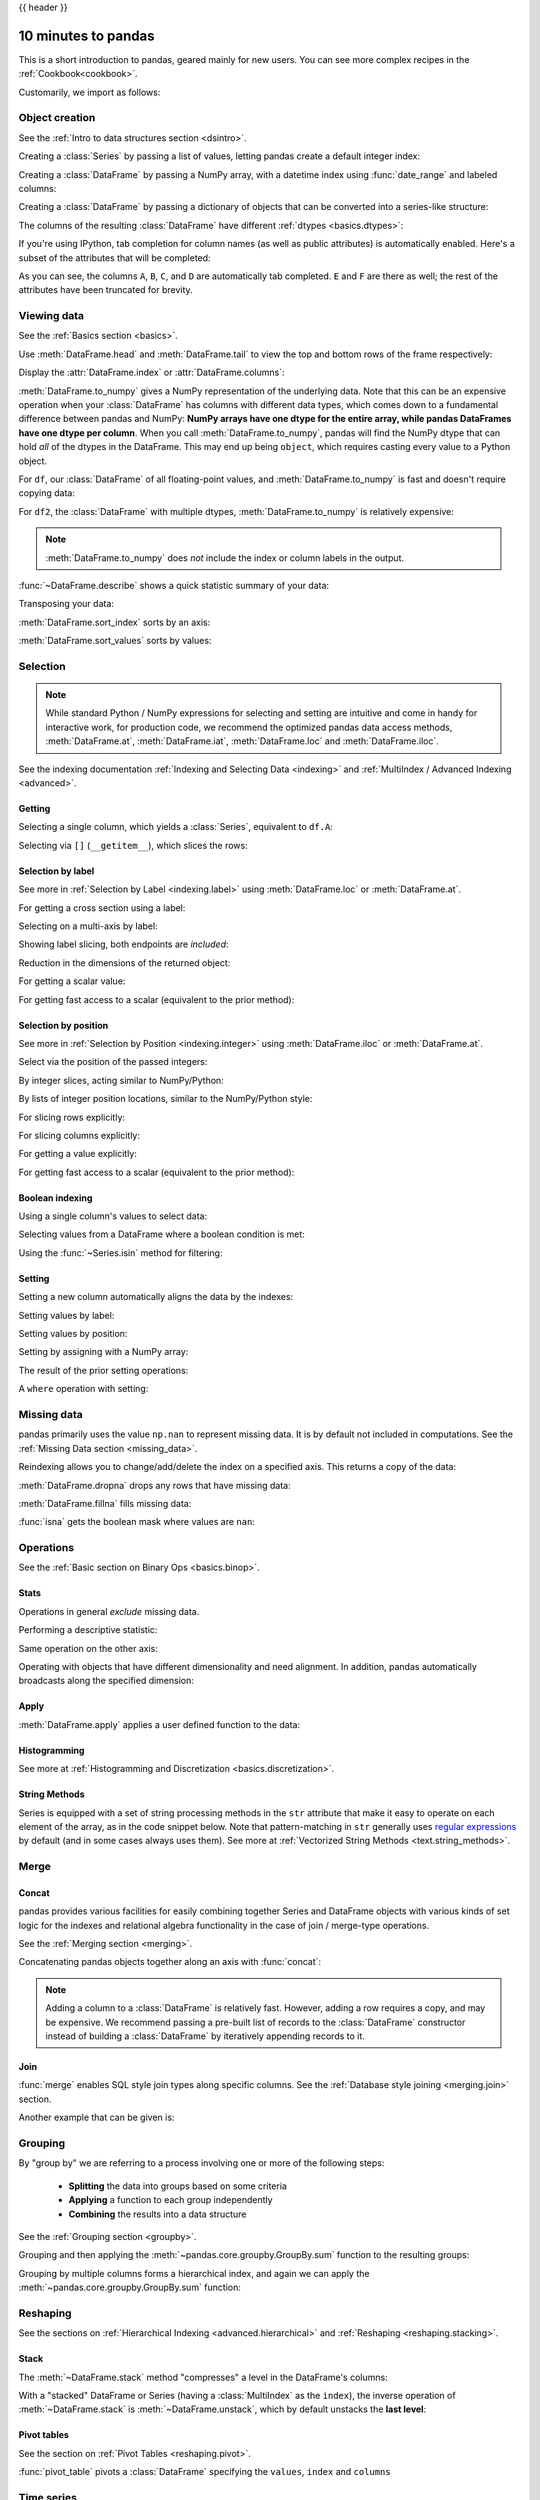 .. _10min:

{{ header }}

********************
10 minutes to pandas
********************

This is a short introduction to pandas, geared mainly for new users.
You can see more complex recipes in the :ref:`Cookbook<cookbook>`.

Customarily, we import as follows:

.. ipython:: python

   import numpy as np
   import pandas as pd

Object creation
---------------

See the :ref:`Intro to data structures section <dsintro>`.

Creating a :class:`Series` by passing a list of values, letting pandas create
a default integer index:

.. ipython:: python

   s = pd.Series([1, 3, 5, np.nan, 6, 8])
   s

Creating a :class:`DataFrame` by passing a NumPy array, with a datetime index using :func:`date_range`
and labeled columns:

.. ipython:: python

   dates = pd.date_range("20130101", periods=6)
   dates
   df = pd.DataFrame(np.random.randn(6, 4), index=dates, columns=list("ABCD"))
   df

Creating a :class:`DataFrame` by passing a dictionary of objects that can be
converted into a series-like structure:

.. ipython:: python

   df2 = pd.DataFrame(
       {
           "A": 1.0,
           "B": pd.Timestamp("20130102"),
           "C": pd.Series(1, index=list(range(4)), dtype="float32"),
           "D": np.array([3] * 4, dtype="int32"),
           "E": pd.Categorical(["test", "train", "test", "train"]),
           "F": "foo",
       }
   )
   df2

The columns of the resulting :class:`DataFrame` have different
:ref:`dtypes <basics.dtypes>`:

.. ipython:: python

   df2.dtypes

If you're using IPython, tab completion for column names (as well as public
attributes) is automatically enabled. Here's a subset of the attributes that
will be completed:

.. ipython::

   @verbatim
   In [1]: df2.<TAB>  # noqa: E225, E999
   df2.A                  df2.bool
   df2.abs                df2.boxplot
   df2.add                df2.C
   df2.add_prefix         df2.clip
   df2.add_suffix         df2.columns
   df2.align              df2.copy
   df2.all                df2.count
   df2.any                df2.combine
   df2.append             df2.D
   df2.apply              df2.describe
   df2.applymap           df2.diff
   df2.B                  df2.duplicated

As you can see, the columns ``A``, ``B``, ``C``, and ``D`` are automatically
tab completed. ``E`` and ``F`` are there as well; the rest of the attributes have been
truncated for brevity.

Viewing data
------------

See the :ref:`Basics section <basics>`.

Use :meth:`DataFrame.head` and :meth:`DataFrame.tail` to view the top and bottom rows of the frame
respectively:

.. ipython:: python

   df.head()
   df.tail(3)

Display the :attr:`DataFrame.index` or :attr:`DataFrame.columns`:

.. ipython:: python

   df.index
   df.columns

:meth:`DataFrame.to_numpy` gives a NumPy representation of the underlying data.
Note that this can be an expensive operation when your :class:`DataFrame` has
columns with different data types, which comes down to a fundamental difference
between pandas and NumPy: **NumPy arrays have one dtype for the entire array,
while pandas DataFrames have one dtype per column**. When you call
:meth:`DataFrame.to_numpy`, pandas will find the NumPy dtype that can hold *all*
of the dtypes in the DataFrame. This may end up being ``object``, which requires
casting every value to a Python object.

For ``df``, our :class:`DataFrame` of all floating-point values, and
:meth:`DataFrame.to_numpy` is fast and doesn't require copying data:

.. ipython:: python

   df.to_numpy()

For ``df2``, the :class:`DataFrame` with multiple dtypes,
:meth:`DataFrame.to_numpy` is relatively expensive:

.. ipython:: python

   df2.to_numpy()

.. note::

   :meth:`DataFrame.to_numpy` does *not* include the index or column
   labels in the output.

:func:`~DataFrame.describe` shows a quick statistic summary of your data:

.. ipython:: python

   df.describe()

Transposing your data:

.. ipython:: python

   df.T

:meth:`DataFrame.sort_index` sorts by an axis:

.. ipython:: python

   df.sort_index(axis=1, ascending=False)

:meth:`DataFrame.sort_values` sorts by values:

.. ipython:: python

   df.sort_values(by="B")

Selection
---------

.. note::

   While standard Python / NumPy expressions for selecting and setting are
   intuitive and come in handy for interactive work, for production code, we
   recommend the optimized pandas data access methods, :meth:`DataFrame.at`, :meth:`DataFrame.iat`,
   :meth:`DataFrame.loc` and :meth:`DataFrame.iloc`.

See the indexing documentation :ref:`Indexing and Selecting Data <indexing>` and :ref:`MultiIndex / Advanced Indexing <advanced>`.

Getting
~~~~~~~

Selecting a single column, which yields a :class:`Series`,
equivalent to ``df.A``:

.. ipython:: python

   df["A"]

Selecting via ``[]`` (``__getitem__``), which slices the rows:

.. ipython:: python

   df[0:3]
   df["20130102":"20130104"]

Selection by label
~~~~~~~~~~~~~~~~~~

See more in :ref:`Selection by Label <indexing.label>` using :meth:`DataFrame.loc` or :meth:`DataFrame.at`.

For getting a cross section using a label:

.. ipython:: python

   df.loc[dates[0]]

Selecting on a multi-axis by label:

.. ipython:: python

   df.loc[:, ["A", "B"]]

Showing label slicing, both endpoints are *included*:

.. ipython:: python

   df.loc["20130102":"20130104", ["A", "B"]]

Reduction in the dimensions of the returned object:

.. ipython:: python

   df.loc["20130102", ["A", "B"]]

For getting a scalar value:

.. ipython:: python

   df.loc[dates[0], "A"]

For getting fast access to a scalar (equivalent to the prior method):

.. ipython:: python

   df.at[dates[0], "A"]

Selection by position
~~~~~~~~~~~~~~~~~~~~~

See more in :ref:`Selection by Position <indexing.integer>` using :meth:`DataFrame.iloc` or :meth:`DataFrame.at`.

Select via the position of the passed integers:

.. ipython:: python

   df.iloc[3]

By integer slices, acting similar to NumPy/Python:

.. ipython:: python

   df.iloc[3:5, 0:2]

By lists of integer position locations, similar to the NumPy/Python style:

.. ipython:: python

   df.iloc[[1, 2, 4], [0, 2]]

For slicing rows explicitly:

.. ipython:: python

   df.iloc[1:3, :]

For slicing columns explicitly:

.. ipython:: python

   df.iloc[:, 1:3]

For getting a value explicitly:

.. ipython:: python

   df.iloc[1, 1]

For getting fast access to a scalar (equivalent to the prior method):

.. ipython:: python

   df.iat[1, 1]

Boolean indexing
~~~~~~~~~~~~~~~~

Using a single column's values to select data:

.. ipython:: python

   df[df["A"] > 0]

Selecting values from a DataFrame where a boolean condition is met:

.. ipython:: python

   df[df > 0]

Using the :func:`~Series.isin` method for filtering:

.. ipython:: python

   df2 = df.copy()
   df2["E"] = ["one", "one", "two", "three", "four", "three"]
   df2
   df2[df2["E"].isin(["two", "four"])]

Setting
~~~~~~~

Setting a new column automatically aligns the data
by the indexes:

.. ipython:: python

   s1 = pd.Series([1, 2, 3, 4, 5, 6], index=pd.date_range("20130102", periods=6))
   s1
   df["F"] = s1

Setting values by label:

.. ipython:: python

   df.at[dates[0], "A"] = 0

Setting values by position:

.. ipython:: python

   df.iat[0, 1] = 0

Setting by assigning with a NumPy array:

.. ipython:: python
   :okwarning:

   df.loc[:, "D"] = np.array([5] * len(df))

The result of the prior setting operations:

.. ipython:: python

   df

A ``where`` operation with setting:

.. ipython:: python

   df2 = df.copy()
   df2[df2 > 0] = -df2
   df2


Missing data
------------

pandas primarily uses the value ``np.nan`` to represent missing data. It is by
default not included in computations. See the :ref:`Missing Data section
<missing_data>`.

Reindexing allows you to change/add/delete the index on a specified axis. This
returns a copy of the data:

.. ipython:: python

   df1 = df.reindex(index=dates[0:4], columns=list(df.columns) + ["E"])
   df1.loc[dates[0] : dates[1], "E"] = 1
   df1

:meth:`DataFrame.dropna` drops any rows that have missing data:

.. ipython:: python

   df1.dropna(how="any")

:meth:`DataFrame.fillna` fills missing data:

.. ipython:: python

   df1.fillna(value=5)

:func:`isna` gets the boolean mask where values are ``nan``:

.. ipython:: python

   pd.isna(df1)


Operations
----------

See the :ref:`Basic section on Binary Ops <basics.binop>`.

Stats
~~~~~

Operations in general *exclude* missing data.

Performing a descriptive statistic:

.. ipython:: python

   df.mean()

Same operation on the other axis:

.. ipython:: python

   df.mean(1)

Operating with objects that have different dimensionality and need alignment.
In addition, pandas automatically broadcasts along the specified dimension:

.. ipython:: python

   s = pd.Series([1, 3, 5, np.nan, 6, 8], index=dates).shift(2)
   s
   df.sub(s, axis="index")


Apply
~~~~~

:meth:`DataFrame.apply` applies a user defined function to the data:

.. ipython:: python

   df.apply(np.cumsum)
   df.apply(lambda x: x.max() - x.min())

Histogramming
~~~~~~~~~~~~~

See more at :ref:`Histogramming and Discretization <basics.discretization>`.

.. ipython:: python

   s = pd.Series(np.random.randint(0, 7, size=10))
   s
   s.value_counts()

String Methods
~~~~~~~~~~~~~~

Series is equipped with a set of string processing methods in the ``str``
attribute that make it easy to operate on each element of the array, as in the
code snippet below. Note that pattern-matching in ``str`` generally uses `regular
expressions <https://docs.python.org/3/library/re.html>`__ by default (and in
some cases always uses them). See more at :ref:`Vectorized String Methods
<text.string_methods>`.

.. ipython:: python

   s = pd.Series(["A", "B", "C", "Aaba", "Baca", np.nan, "CABA", "dog", "cat"])
   s.str.lower()

Merge
-----

Concat
~~~~~~

pandas provides various facilities for easily combining together Series and
DataFrame objects with various kinds of set logic for the indexes
and relational algebra functionality in the case of join / merge-type
operations.

See the :ref:`Merging section <merging>`.

Concatenating pandas objects together along an axis with :func:`concat`:

.. ipython:: python

   df = pd.DataFrame(np.random.randn(10, 4))
   df

   # break it into pieces
   pieces = [df[:3], df[3:7], df[7:]]

   pd.concat(pieces)

.. note::
   Adding a column to a :class:`DataFrame` is relatively fast. However, adding
   a row requires a copy, and may be expensive. We recommend passing a
   pre-built list of records to the :class:`DataFrame` constructor instead
   of building a :class:`DataFrame` by iteratively appending records to it.

Join
~~~~

:func:`merge` enables SQL style join types along specific columns. See the :ref:`Database style joining <merging.join>` section.

.. ipython:: python

   left = pd.DataFrame({"key": ["foo", "foo"], "lval": [1, 2]})
   right = pd.DataFrame({"key": ["foo", "foo"], "rval": [4, 5]})
   left
   right
   pd.merge(left, right, on="key")

Another example that can be given is:

.. ipython:: python

   left = pd.DataFrame({"key": ["foo", "bar"], "lval": [1, 2]})
   right = pd.DataFrame({"key": ["foo", "bar"], "rval": [4, 5]})
   left
   right
   pd.merge(left, right, on="key")

Grouping
--------

By "group by" we are referring to a process involving one or more of the
following steps:

 - **Splitting** the data into groups based on some criteria
 - **Applying** a function to each group independently
 - **Combining** the results into a data structure

See the :ref:`Grouping section <groupby>`.

.. ipython:: python

   df = pd.DataFrame(
       {
           "A": ["foo", "bar", "foo", "bar", "foo", "bar", "foo", "foo"],
           "B": ["one", "one", "two", "three", "two", "two", "one", "three"],
           "C": np.random.randn(8),
           "D": np.random.randn(8),
       }
   )
   df

Grouping and then applying the :meth:`~pandas.core.groupby.GroupBy.sum` function to the resulting
groups:

.. ipython:: python

   df.groupby("A").sum()

Grouping by multiple columns forms a hierarchical index, and again we can
apply the :meth:`~pandas.core.groupby.GroupBy.sum` function:

.. ipython:: python

   df.groupby(["A", "B"]).sum()

Reshaping
---------

See the sections on :ref:`Hierarchical Indexing <advanced.hierarchical>` and
:ref:`Reshaping <reshaping.stacking>`.

Stack
~~~~~

.. ipython:: python

   tuples = list(
       zip(
           *[
               ["bar", "bar", "baz", "baz", "foo", "foo", "qux", "qux"],
               ["one", "two", "one", "two", "one", "two", "one", "two"],
           ]
       )
   )
   index = pd.MultiIndex.from_tuples(tuples, names=["first", "second"])
   df = pd.DataFrame(np.random.randn(8, 2), index=index, columns=["A", "B"])
   df2 = df[:4]
   df2

The :meth:`~DataFrame.stack` method "compresses" a level in the DataFrame's
columns:

.. ipython:: python

   stacked = df2.stack()
   stacked

With a "stacked" DataFrame or Series (having a :class:`MultiIndex` as the
``index``), the inverse operation of :meth:`~DataFrame.stack` is
:meth:`~DataFrame.unstack`, which by default unstacks the **last level**:

.. ipython:: python

   stacked.unstack()
   stacked.unstack(1)
   stacked.unstack(0)

Pivot tables
~~~~~~~~~~~~
See the section on :ref:`Pivot Tables <reshaping.pivot>`.

.. ipython:: python

   df = pd.DataFrame(
       {
           "A": ["one", "one", "two", "three"] * 3,
           "B": ["A", "B", "C"] * 4,
           "C": ["foo", "foo", "foo", "bar", "bar", "bar"] * 2,
           "D": np.random.randn(12),
           "E": np.random.randn(12),
       }
   )
   df

:func:`pivot_table` pivots a :class:`DataFrame` specifying the ``values``, ``index`` and ``columns``

.. ipython:: python

   pd.pivot_table(df, values="D", index=["A", "B"], columns=["C"])


Time series
-----------

pandas has simple, powerful, and efficient functionality for performing
resampling operations during frequency conversion (e.g., converting secondly
data into 5-minutely data). This is extremely common in, but not limited to,
financial applications. See the :ref:`Time Series section <timeseries>`.

.. ipython:: python

   rng = pd.date_range("1/1/2012", periods=100, freq="S")
   ts = pd.Series(np.random.randint(0, 500, len(rng)), index=rng)
   ts.resample("5Min").sum()

:meth:`Series.tz_localize` localizes a time series to a time zone:

.. ipython:: python

   rng = pd.date_range("3/6/2012 00:00", periods=5, freq="D")
   ts = pd.Series(np.random.randn(len(rng)), rng)
   ts
   ts_utc = ts.tz_localize("UTC")
   ts_utc

:meth:`Series.tz_convert` converts a timezones aware time series to another time zone:

.. ipython:: python

   ts_utc.tz_convert("US/Eastern")

Converting between time span representations:

.. ipython:: python

   rng = pd.date_range("1/1/2012", periods=5, freq="M")
   ts = pd.Series(np.random.randn(len(rng)), index=rng)
   ts
   ps = ts.to_period()
   ps
   ps.to_timestamp()

Converting between period and timestamp enables some convenient arithmetic
functions to be used. In the following example, we convert a quarterly
frequency with year ending in November to 9am of the end of the month following
the quarter end:

.. ipython:: python

   prng = pd.period_range("1990Q1", "2000Q4", freq="Q-NOV")
   ts = pd.Series(np.random.randn(len(prng)), prng)
   ts.index = (prng.asfreq("M", "e") + 1).asfreq("H", "s") + 9
   ts.head()

Categoricals
------------

pandas can include categorical data in a :class:`DataFrame`. For full docs, see the
:ref:`categorical introduction <categorical>` and the :ref:`API documentation <api.arrays.categorical>`.

.. ipython:: python

    df = pd.DataFrame(
        {"id": [1, 2, 3, 4, 5, 6], "raw_grade": ["a", "b", "b", "a", "a", "e"]}
    )



Converting the raw grades to a categorical data type:

.. ipython:: python

    df["grade"] = df["raw_grade"].astype("category")
    df["grade"]

Rename the categories to more meaningful names (assigning to
:meth:`Series.cat.categories` is in place!):

.. ipython:: python

    df["grade"].cat.categories = ["very good", "good", "very bad"]

Reorder the categories and simultaneously add the missing categories (methods under :meth:`Series.cat` return a new :class:`Series` by default):

.. ipython:: python

    df["grade"] = df["grade"].cat.set_categories(
        ["very bad", "bad", "medium", "good", "very good"]
    )
    df["grade"]

Sorting is per order in the categories, not lexical order:

.. ipython:: python

    df.sort_values(by="grade")

Grouping by a categorical column also shows empty categories:

.. ipython:: python

    df.groupby("grade").size()


Plotting
--------

See the :ref:`Plotting <visualization>` docs.

We use the standard convention for referencing the matplotlib API:

.. ipython:: python

   import matplotlib.pyplot as plt

   plt.close("all")

The ``plt.close`` method is used to `close <https://matplotlib.org/3.1.1/api/_as_gen/matplotlib.pyplot.close.html>`__ a figure window:

.. ipython:: python

   ts = pd.Series(np.random.randn(1000), index=pd.date_range("1/1/2000", periods=1000))
   ts = ts.cumsum()

   @savefig series_plot_basic.png
   ts.plot();

If running under Jupyter Notebook, the plot will appear on :meth:`~Series.plot`.  Otherwise use
`matplotlib.pyplot.show <https://matplotlib.org/3.1.1/api/_as_gen/matplotlib.pyplot.show.html>`__ to show it or
`matplotlib.pyplot.savefig <https://matplotlib.org/3.1.1/api/_as_gen/matplotlib.pyplot.savefig.html>`__ to write it to a file.

.. ipython:: python

   plt.show();

On a DataFrame, the :meth:`~DataFrame.plot` method is a convenience to plot all
of the columns with labels:

.. ipython:: python

   df = pd.DataFrame(
       np.random.randn(1000, 4), index=ts.index, columns=["A", "B", "C", "D"]
   )

   df = df.cumsum()

   plt.figure();
   df.plot();
   @savefig frame_plot_basic.png
   plt.legend(loc='best');

Importing and exporting data
----------------------------

CSV
~~~

:ref:`Writing to a csv file: <io.store_in_csv>` using :meth:`DataFrame.to_csv`

.. ipython:: python

   df.to_csv("foo.csv")

:ref:`Reading from a csv file: <io.read_csv_table>` using :func:`read_csv`

.. ipython:: python

   pd.read_csv("foo.csv")

.. ipython:: python
   :suppress:

   import os

   os.remove("foo.csv")

HDF5
~~~~

Reading and writing to :ref:`HDFStores <io.hdf5>`.

Writing to a HDF5 Store using :meth:`DataFrame.to_hdf`:

.. ipython:: python

   df.to_hdf("foo.h5", "df")

Reading from a HDF5 Store using :func:`read_hdf`:

.. ipython:: python

   pd.read_hdf("foo.h5", "df")

.. ipython:: python
   :suppress:

   os.remove("foo.h5")

Excel
~~~~~

Reading and writing to :ref:`Excel <io.excel>`.

Writing to an excel file using :meth:`DataFrame.to_excel`:

.. ipython:: python

   df.to_excel("foo.xlsx", sheet_name="Sheet1")

Reading from an excel file using :func:`read_excel`:

.. ipython:: python

   pd.read_excel("foo.xlsx", "Sheet1", index_col=None, na_values=["NA"])

.. ipython:: python
   :suppress:

   os.remove("foo.xlsx")

Gotchas
-------

If you are attempting to perform a boolean operation on a :class:`Series` or :class:`DataFrame`
you might see an exception like:

.. ipython:: python
   :okexcept:

    if pd.Series([False, True, False]):
        print("I was true")

See :ref:`Comparisons<basics.compare>` and :ref:`Gotchas<gotchas>` for an explanation and what to do.

